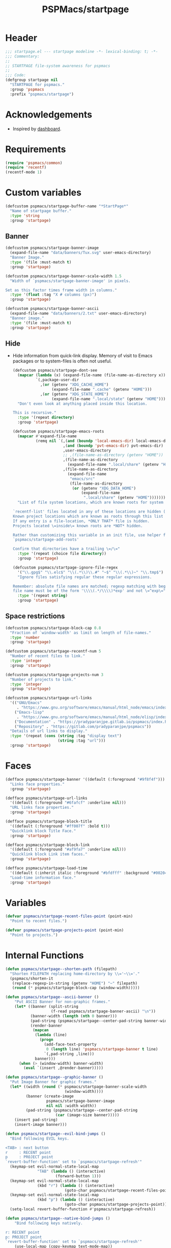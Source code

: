 #+title: PSPMacs/startpage
#+property: header-args :tangle startpage.el :mkdirp t :results no :eval never
#+auto_tangle: t

* Header
#+begin_src emacs-lisp
  ;;; startpage.el --- startpage modeline -*- lexical-binding: t; -*-
  ;;; Commentary:
  ;;
  ;; STARTPAGE file-system awareness for pspmacs
  ;;
  ;;; Code:
  (defgroup startpage nil
    "STARTPAGE for pspmacs."
    :group 'pspmacs
    :prefix "pspmacs/startpage")
#+end_src

* Acknowledgements
- Inspired by [[https://github.com/emacs-dashboard/emacs-dashboard][dashboard]].

* Requirements
#+begin_src emacs-lisp
  (require 'pspmacs/common)
  (require 'recentf)
  (recentf-mode 1)
#+end_src

* Custom variables
#+begin_src emacs-lisp
  (defcustom pspmacs/startpage-buffer-name "*StartPage*"
    "Name of startpage buffer."
    :type 'string
    :group 'startpage)
#+end_src

** Banner
#+begin_src emacs-lisp
  (defcustom pspmacs/startpage-banner-image
    (expand-file-name "data/banners/Tux.svg" user-emacs-directory)
    "Banner Image."
    :type '(file :must-match t)
    :group 'startpage)

  (defcustom pspmacs/startpage-banner-scale-width 1.5
    "Width of `pspmacs/startpage-banner-image' in pixels.

  Set as this factor times frame width in columns."
    :type '(float :tag "X # columns (px)")
    :group 'startpage)

  (defcustom pspmacs/startpage-banner-ascii
    (expand-file-name "data/banners/2.txt" user-emacs-directory)
    "Banner image."
    :type '(file :must-match t)
    :group 'startpage)
  #+end_src

** Hide
- Hide information from quick-link display.
  Memory of visit to Emacs packages or to system-files is often not useful.
  #+begin_src emacs-lisp
    (defcustom pspmacs/startpage-dont-see
      (mapcar (lambda (x) (expand-file-name (file-name-as-directory x)))
              `(,package-user-dir
                ,(or (getenv "XDG_CACHE_HOME")
                     (expand-file-name ".cache" (getenv "HOME")))
                ,(or (getenv "XDG_STATE_HOME")
                     (expand-file-name ".local/state" (getenv "HOME")))))
      "Don't even look at anything placed inside this location.

    This is recursive."
      :type '(repeat directory)
      :group 'startpage)

    (defcustom pspmacs/startpage-emacs-roots
      (mapcar #'expand-file-name
              (remq nil `(,(and (boundp 'local-emacs-dir) local-emacs-dir)
                          ,(and (boundp 'pvt-emacs-dir) pvt-emacs-dir)
                          ,user-emacs-directory
                          ;; ,(file-name-as-directory (getenv "HOME"))
                          ,(file-name-as-directory
                            (expand-file-name ".local/share" (getenv "HOME")))
                          ,(file-name-as-directory
                            (expand-file-name
                             "emacs/src"
                             (file-name-as-directory
                              (or (getenv "XDG_DATA_HOME")
                                  (expand-file-name
                                   ".local/share" (getenv "HOME")))))))))
      "List of file system locations, which are known roots for system files.

    `recentf-list' files located in any of these locations are hidden (recursive).
    Known project locations which are known as roots through this list are hidden.
    If any entry is a file-location, *ONLY THAT* file is hidden.
    Projects located \=inside\= known roots are *NOT* hidden.

    Rather than customizing this variable in an init file, use helper function
    `pspmacs/startpage-add-roots'

    Confirm that directories have a trailing \=/\="
      :type '(repeat (choice file directory))
      :group 'startpage)

    (defcustom pspmacs/startpage-ignore-file-regex
      '("\\.gpg$" "\\.elc$" "\\(.*\\)\\.#" "~$" "\\(.*\\)~" "\\.tmp$")
      "Ignore files satisfying regular these regular expressions.

    Remember: absolute file names are matched; regexp matching with beginning of
    file name must be of the form '\\\\(.*/\\\\)*exp' and not \=^exp\="
      :type '(repeat string)
      :group 'startpage)
#+end_src

** Space restrictions
#+begin_src emacs-lisp
  (defcustom pspmacs/startpage-block-cap 0.8
    "Fraction of `window-width' as limit on length of file-names."
    :type 'number
    :group 'startpage)

  (defcustom pspmacs/startpage-recentf-num 5
    "Number of recent files to link."
    :type 'integer
    :group 'startpage)

  (defcustom pspmacs/startpage-projects-num 3
    "Number of projects to link."
    :type 'integer
    :group 'startpage)

  (defcustom pspmacs/startpage-url-links
    '(("GNU/Emacs"
       . "https://www.gnu.org/software/emacs/manual/html_node/emacs/index.html")
      ("Emacs-lisp"
       . "https://www.gnu.org/software/emacs/manual/html_node/elisp/index.html")
      ("Documentation" . "https://pradyparanjpe.gitlab.io/pspmacs/index.html")
      ("Repository" . "https://gitlab.com/pradyparanjpe/pspmacs"))
    "Details of url links to display."
    :type '(repeat (cons (string :tag "display text")
                         (string :tag "url")))
    :group 'startpage)
#+end_src

* Faces
#+begin_src emacs-lisp
  (defface pspmacs/startpage-banner '((default (:foreground "#9f8f4f")))
    "Links face properties."
    :group 'startpage)

  (defface pspmacs/startpage-url-links
    '((default (:foreground "#6fafcf" :underline nil)))
    "URL links face properties."
    :group 'startpage)

  (defface pspmacs/startpage-block-title
    '((default (:foreground "#ff007f" :bold t)))
    "Quicklink block Title Face."
    :group 'startpage)

  (defface pspmacs/startpage-block-link
    '((default (:foreground "#af9fa7" :underline nil)))
    "Quicklink block Link item faces."
    :group 'startpage)

  (defface pspmacs/startpage-load-time
    '((default (:inherit italic :foreground "#bfdfff" :background "#002040")))
    "Load-time information face."
    :group 'startpage)
#+end_src

* Variables
#+begin_src emacs-lisp
  (defvar pspmacs/startpage-recent-files-point (point-min)
    "Point to recent files.")

  (defvar pspmacs/startpage-projects-point (point-min)
    "Point to projects.")
#+end_src

* Internal Functions
#+begin_src emacs-lisp
  (defun pspmacs/startpage--shorten-path (filepath)
    "Shorten FILEPATH replacing home-directory by \\='~\\='."
    (pspmacs/shorten-it
     (replace-regexp-in-string (getenv "HOME") "~" filepath)
     (round (* pspmacs/startpage-block-cap (window-width)))))

  (defun pspmacs/startpage--ascii-banner ()
      "Put ASCII Banner for non-graphic frames."
      (let* ((banner (split-string
                      (f-read pspmacs/startpage-banner-ascii) "\n"))
             (banner-width (length (nth 0 banner)))
             (pad-string (pspmacs/startpage--center-pad-string banner-width))
             (render-banner
              (mapcan
               (lambda (line)
                 (progn
                   (add-face-text-property
                    0 (length line) 'pspmacs/startpage-banner t line)
                   `(,pad-string ,line)))
               banner)))
        (when (> (window-width) banner-width)
          (eval `(insert ,@render-banner)))))

  (defun pspmacs/startpage--graphic-banner ()
    "Put Image Banner for graphic frames."
    (let* ((width (round (* pspmacs/startpage-banner-scale-width
                            (window-width))))
           (banner (create-image
                    pspmacs/startpage-banner-image
                    nil nil :width width))
           (pad-string (pspmacs/startpage--center-pad-string
                        (car (image-size banner)))))
      (insert pad-string)
      (insert-image banner)))

  (defun pspmacs/startpage--evil-bind-jumps ()
    "Bind following EVIL keys.

  <TAB> : next button
  r     : RECENT point
  p     : PROJECT point
  `revert-buffer-function' set to `pspmacs/startpage-refresh'"
    (keymap-set evil-normal-state-local-map
                "TAB" (lambda () (interactive)
                        (forward-button 1)))
    (keymap-set evil-normal-state-local-map
                (kbd "r") (lambda () (interactive)
                            (goto-char pspmacs/startpage-recent-files-point)))
    (keymap-set evil-normal-state-local-map
                (kbd "p") (lambda () (interactive)
                            (goto-char pspmacs/startpage-projects-point)))
    (setq-local revert-buffer-function #'pspmacs/startpage-refresh))

  (defun pspmacs/startpage--native-bind-jumps ()
      "Bind following keys natively.

  r: RECENT point
  p: PROJECT point
  `revert-buffer-function' set to `pspmacs/startpage-refresh'"
      (use-local-map (copy-keymap text-mode-map))
      (local-set-key (kbd "<tab>")
                     (lambda () (interactive)
                       (forward-button 1)))
      (local-set-key (kbd "r")
                     (lambda () (interactive)
                       (goto-char pspmacs/startpage-recent-files-point)))
      (local-set-key (kbd "p")
                     (lambda () (interactive)
                       (goto-char pspmacs/startpage-projects-point)))
      (setq revert-buffer-function #'pspmacs/startpage-refresh))

  (defun pspmacs/startpage--center-pad-string (display-width)
    "Left padding to center text if DISPLAY-WIDTH size."
    (concat "\n" (make-string (round (/ (max 0 (- (window-width) display-width))
                                        2))
                              ? )))

  (defun pspmacs/startpage--put-links (fname-list &optional pad-string)
    "Put link to FNAME-LIST padded with PAD-STRING."
    (dolist (fname fname-list nil)
      (let ((button
             (buttonize
              (pspmacs/startpage--shorten-path fname)
              (lambda (_button) (find-file fname)))))
        (add-face-text-property
         0 (length button)
         'pspmacs/startpage-block-link
         nil button)
        (insert (or pad-string "") button))))

  (defun pspmacs/startpage--put-block (block-list &optional num block-title)
    "Place center-aligned block of links.

  Links to files in BLOCK-LIST are enlisted in the block.
  If NUM is non-zero, only NUM elements from block list are inserted.
  If BLOCK-TITLE is non-nil, it is placed as a heading to the block.
  Returns point to BLOCK-TITLE"
    (let* ((block-list (or block-list '("<<< EMPTY >>>")))
           (num (if num (min (length block-list) num) (length block-list)))
           (items (cl-subseq block-list 0 num))
           (max-len (min (round (* (window-width) pspmacs/startpage-block-cap))
                         (apply #'max (mapcar (lambda (fpath) (length fpath))
                                              items))))
           (pad-string (pspmacs/startpage--center-pad-string max-len))
           (block-point nil))
      (add-face-text-property
       0 (length block-title)
       'pspmacs/startpage-block-title t block-title)
      (insert (string-trim-right pad-string "  $") block-title)

      ;; Remember this point
      (setq block-point (point))

      (pspmacs/startpage--put-links items pad-string)
      block-point))

  (defun pspmacs/startpage--known-projects ()
    "Get Projects list from suitable project-manager.

  Supported project-managers: project.el (builtin), projectile"
    (seq-filter
     (lambda (proj)
       (let ((proj-path (expand-file-name (file-name-as-directory proj))))
         (not (or (member proj-path pspmacs/startpage-emacs-roots)
                  (seq-filter (lambda (root) (eq 0 (cl-search root proj-path)))
                              pspmacs/startpage-dont-see)))))
     (if (featurep 'projectile) (projectile-load-known-projects)
       (project-known-project-roots))))

  (defun pspmacs/recentf--list ()
    "Filtered recentf list."
    (seq-filter
     (lambda (filename)
       (let ((fname (expand-file-name filename)))
         (not
          (or
           ;; Verbatim file name
           (member fname pspmacs/startpage-emacs-roots)
           ;; Regular expression match
           (seq-filter (lambda (regex) (string-match regex fname))
                       pspmacs/startpage-ignore-file-regex)
           ;; don't see
           (seq-filter (lambda (root) (eq 0 (cl-search root fname)))
                       pspmacs/startpage-dont-see)
           ;; file inside project (anywhere deep)
           (seq-filter (lambda (root) (eq 0 (cl-search root fname)))
                       pspmacs/startpage-emacs-roots)))))
     recentf-list))
#+end_src

* Exposed Functions
- ~pspmacs/startpage-add-roots~ is especially useful in an =init.el= Emacs configuration file.
  The function adds directories/files to [[*Hide][pspmacs/startpage-emacs-roots]].
- Other functions insert quick-link blocks and may be useful otherwise as well.
#+begin_src emacs-lisp
  (defun pspmacs/startpage-add-roots (&rest roots)
    "Add entry to `pspmacs/startpage-emacs-roots'.

  Use this in configuration file \\='init.el\\='
  Add to list all ROOTS without checking if that location exists.

  Directories *must* and file paths *can not* have a trailing \\='/\\='"
    (dolist (root roots nil) (add-to-list 'pspmacs/startpage-emacs-roots root)))

  (defun pspmacs/startpage-put-recentf ()
    "Place a block of recentf files.

  Customize number `pspmacs/startpage-recentf-num'"
    (setq pspmacs/startpage-recent-files-point
          (pspmacs/startpage--put-block (pspmacs/recentf--list)
                                        pspmacs/startpage-recentf-num
                                        "(r) Recent Files")))

  (defun pspmacs/startpage-put-projects ()
    "Place a block of known projects.

  Customize number `pspmacs/startpage-projects-num'"
    (setq pspmacs/startpage-projects-point
          (pspmacs/startpage--put-block (pspmacs/startpage--known-projects)
                                        pspmacs/startpage-projects-num
                                        "(p) Projects")))

  (defun pspmacs/startpage-put-banner ()
    "Place center-aligned banner in current buffer.

  If `display-graphic-p', use `pspmacs/startpage-banner-image'
  else, use `pspmacs/startpage-banner-ascii'"
    (if (display-graphic-p) (pspmacs/startpage--graphic-banner)
      (pspmacs/startpage--ascii-banner)))

  (defun pspmacs/startpage-bind-jumps ()
    "Bind jumps to locations RECENT and PROJECT in buffer."
    (if (featurep 'evil) (pspmacs/startpage--evil-bind-jumps)
      (pspmacs/startpage--native-bind-jumps)))

  (defun pspmacs/startpage-put-load-time ()
    "Load time information."
    (let* ((load-string
            (format
             (emacs-init-time
              "Loaded %%d packages in %3.2f seconds")
             (length package-activated-list)))
           (pad-string (pspmacs/startpage--center-pad-string
                        (length load-string))))
      (add-face-text-property
       0 (length load-string)
       'pspmacs/startpage-load-time t load-string)
      (insert "\n" pad-string load-string)))

  (defun pspmacs/startpage-put-url-links ()
    "Place pspmacs links."
    (let* ((num-letters (apply '+ (mapcar (lambda (x)
                                            (+ (length (car x)) 2))
                                          pspmacs/startpage-url-links)))
           (spacer (make-string (/ (- (window-width) num-letters)
                                   (1+ (length pspmacs/startpage-url-links)))
                                ? ))
           (links-text (mapcar (lambda (item)
                                 (let ((button (buttonize (car item)
                                             (lambda (_button)
                                               (browse-url (cdr item))))))
                                   (add-face-text-property
                                    0 (length button)
                                    'pspmacs/startpage-url-links
                                    nil button)
                                   (concat
                                    spacer
                                    "● "
                                    button)))
                               pspmacs/startpage-url-links)))
      (eval `(insert ,@links-text))))
#+end_src

* Interactive functions
** Refresh
Refresh buffer
- Unset =whitespace-mode=, =linum=, =display-line-numbers=, =page-break-lines=.
- Place contents
  - Banner (ASCII/Picture)
  - load-time
  - External Reference manuals/documentation URLs
  - Quick link blocks
    - Recent files
    - Projects
- Bind Jumps:
  - <TAB>: Jump to next button
  - R: Refresh (This function)
  - p: projects
  - r: recent files
- Move point to the first button (first URL)

#+begin_src emacs-lisp
  (defun pspmacs/startpage-refresh (&optional _IGNORE-AUTO NOCONFIRM)
    "Refresh start-page.

  To be in line with arguments passed by `revert-buffer-function',
  _IGNORE-AUTO is outright ignored.
  When NOCONFIRM is non-nil, do not confirm to revert.

  Returns buffer handle."
    (interactive)
    (when (or NOCONFIRM (y-or-n-p "Refresh?"))
      (let ((startpage-buffer (get-buffer-create pspmacs/startpage-buffer-name)))
        (with-current-buffer startpage-buffer
          (read-only-mode -1)
          (erase-buffer)
          (pspmacs/startpage-put-banner)
          (pspmacs/startpage-put-load-time)
          (insert "\n\n")
          (pspmacs/startpage-put-url-links)
          (insert "\n\n")
          (pspmacs/startpage-put-recentf)
          (insert "\n\n")
          (pspmacs/startpage-put-projects)
          (insert "\n")
          (switch-to-buffer startpage-buffer)
          (read-only-mode 1)
          (pspmacs/startpage-bind-jumps)
          (goto-char (point-min))
          (forward-button 1)
          (special-mode)
          (when (featurep 'whitespace) (whitespace-mode -1))
          (when (featurep 'linum) (linum-mode -1))
          (when (featurep 'display-line-numbers) (display-line-numbers-mode -1))
          (when (featurep 'page-break-lines) (page-break-lines-mode 1)))
        startpage-buffer)))
#+end_src

** Wrappers
*** Show
Switch startpage if it exists, else create one.
#+begin_src emacs-lisp
  ;;;###autoload
  (defun pspmacs/startpage-show ()
    "Switch to existing OR new startpage buffer.

  Returns buffer handle."
    (interactive)
    (let ((startpage-buffer (get-buffer pspmacs/startpage-buffer-name)))
      (if startpage-buffer (switch-to-buffer startpage-buffer)
        (setq startpage-buffer (pspmacs/startpage-refresh nil t)))
      startpage-buffer))
#+end_src

*** Display
Show startpage and refresh (re-display) it.
#+begin_src emacs-lisp
  ;;;###autoload
  (defun pspmacs/startpage-display ()
    "Switch to existing OR new startpage buffer.

  And then, forcefully run `pspmacs/startpage-refresh'"
    (interactive)
    (pspmacs/startpage-show)
    (pspmacs/startpage-refresh nil t))
#+end_src

* Set-up
- Set startup screen
#+begin_src emacs-lisp
  ;;;###autoload
  (defun pspmacs/startpage-set-up ()
    "Set up pspmacs startpage.

  Call to initialize i.e. after `use-package'"
    (interactive)
    (customize-set-variable 'initial-buffer-choice #'pspmacs/startpage-show)
    (when (daemonp)
      (add-hook 'server-after-make-frame-hook #'pspmacs/startpage-display)))
#+end_src

* Footer
#+begin_src emacs-lisp
  (provide 'pspmacs/startpage)
  ;;; startpage.el ends here
#+end_src
